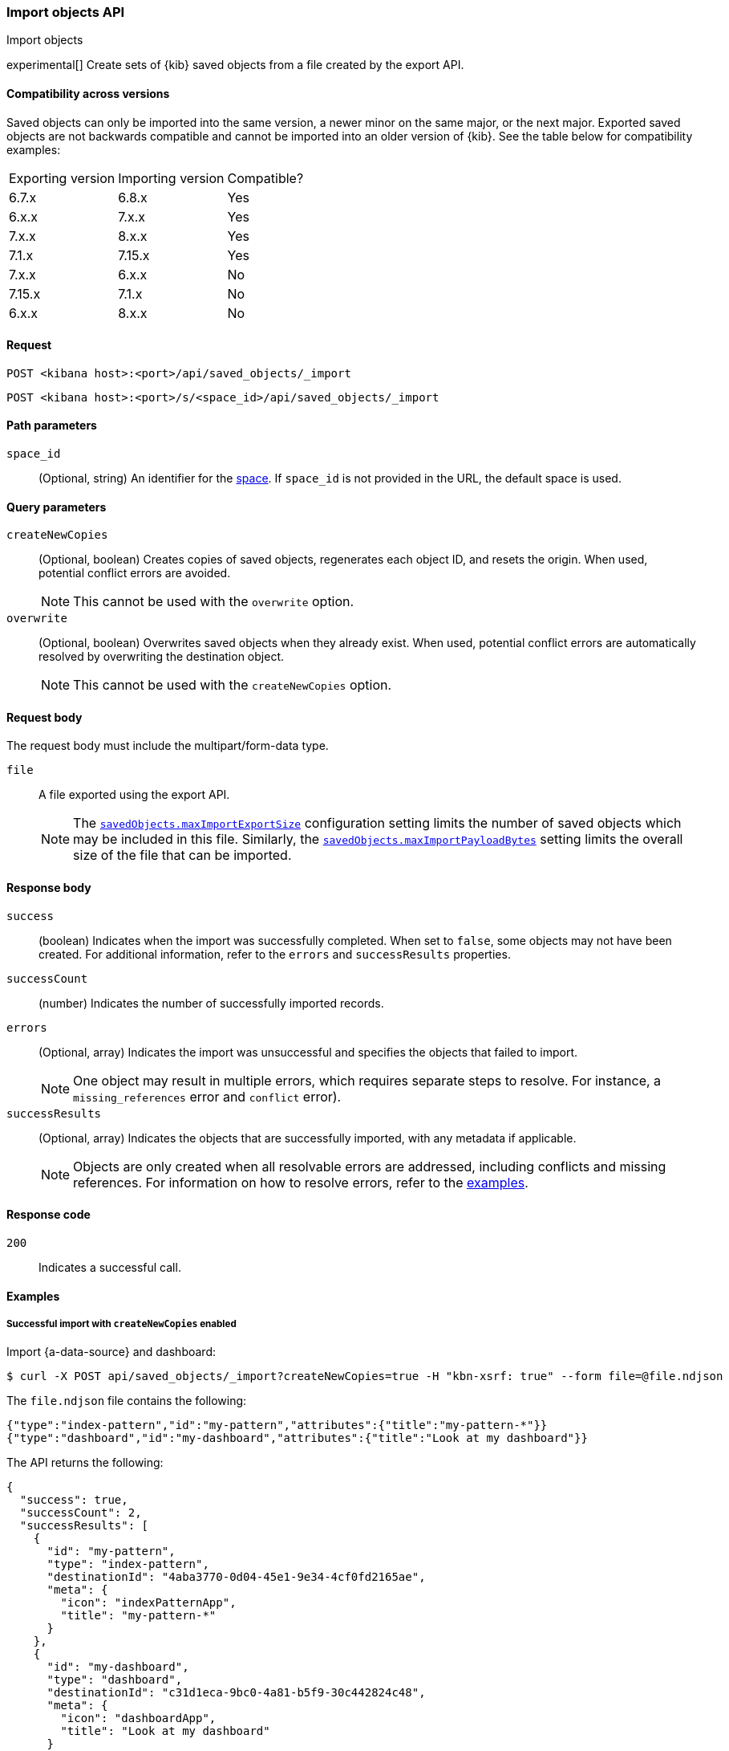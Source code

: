 [[saved-objects-api-import]]
=== Import objects API
++++
<titleabbrev>Import objects</titleabbrev>
++++

experimental[] Create sets of {kib} saved objects from a file created by the export API.

==== Compatibility across versions
Saved objects can only be imported into the same version, a newer minor on the same major, or the next major. Exported saved objects are not backwards compatible and cannot be imported into an older version of {kib}. See the table below for compatibility examples:

|=======
| Exporting version | Importing version | Compatible?
| 6.7.x | 6.8.x | Yes
| 6.x.x | 7.x.x | Yes
| 7.x.x | 8.x.x | Yes
| 7.1.x | 7.15.x | Yes
| 7.x.x | 6.x.x | No
| 7.15.x | 7.1.x | No
| 6.x.x | 8.x.x | No
|=======

[[saved-objects-api-import-request]]
==== Request

`POST <kibana host>:<port>/api/saved_objects/_import`

`POST <kibana host>:<port>/s/<space_id>/api/saved_objects/_import`

[[saved-objects-api-import-path-params]]
==== Path parameters

`space_id`::
  (Optional, string) An identifier for the <<xpack-spaces,space>>. If `space_id` is not provided in the URL, the default space is used.

[[saved-objects-api-import-query-params]]
==== Query parameters

`createNewCopies`::
  (Optional, boolean) Creates copies of saved objects, regenerates each object ID, and resets the origin. When used, potential conflict
  errors are avoided.
+
NOTE: This cannot be used with the `overwrite` option.

`overwrite`::
  (Optional, boolean) Overwrites saved objects when they already exist. When used, potential conflict errors are automatically resolved by
  overwriting the destination object.
+
NOTE: This cannot be used with the `createNewCopies` option.

[[saved-objects-api-import-request-body]]
==== Request body

The request body must include the multipart/form-data type.

`file`::
  A file exported using the export API.
+
NOTE: The <<savedObjects-maxImportExportSize, `savedObjects.maxImportExportSize`>> configuration setting
limits the number of saved objects which may be included in this file. Similarly, the
<<savedObjects-maxImportPayloadBytes, `savedObjects.maxImportPayloadBytes`>> setting limits the overall
size of the file that can be imported.

[[saved-objects-api-import-response-body]]
==== Response body

`success`::
  (boolean) Indicates when the import was successfully completed. When set to `false`, some objects may not have been created. For
  additional information, refer to the `errors` and `successResults` properties.

`successCount`::
  (number) Indicates the number of successfully imported records.

`errors`::
  (Optional, array) Indicates the import was unsuccessful and specifies the objects that failed to import.
+
NOTE: One object may result in multiple errors, which requires separate steps to resolve. For instance, a `missing_references` error and
`conflict` error).

`successResults`::
  (Optional, array) Indicates the objects that are successfully imported, with any metadata if applicable.
+
NOTE: Objects are only created when all resolvable errors are addressed, including conflicts and missing references. For information on how
to resolve errors, refer to the <<saved-objects-api-import-example,examples>>.

[[saved-objects-api-import-codes]]
==== Response code

`200`::
    Indicates a successful call.

[[saved-objects-api-import-example]]
==== Examples

[[saved-objects-api-import-example-1]]
===== Successful import with `createNewCopies` enabled

Import {a-data-source} and dashboard:

[source,sh]
--------------------------------------------------
$ curl -X POST api/saved_objects/_import?createNewCopies=true -H "kbn-xsrf: true" --form file=@file.ndjson
--------------------------------------------------
// KIBANA

The `file.ndjson` file contains the following:

[source,sh]
--------------------------------------------------
{"type":"index-pattern","id":"my-pattern","attributes":{"title":"my-pattern-*"}}
{"type":"dashboard","id":"my-dashboard","attributes":{"title":"Look at my dashboard"}}
--------------------------------------------------

The API returns the following:

[source,sh]
--------------------------------------------------
{
  "success": true,
  "successCount": 2,
  "successResults": [
    {
      "id": "my-pattern",
      "type": "index-pattern",
      "destinationId": "4aba3770-0d04-45e1-9e34-4cf0fd2165ae",
      "meta": {
        "icon": "indexPatternApp",
        "title": "my-pattern-*"
      }
    },
    {
      "id": "my-dashboard",
      "type": "dashboard",
      "destinationId": "c31d1eca-9bc0-4a81-b5f9-30c442824c48",
      "meta": {
        "icon": "dashboardApp",
        "title": "Look at my dashboard"
      }
    }
  ]
}
--------------------------------------------------

The result indicates a successful import, and both objects are created. Since these objects are created as new copies, each entry in the
`successResults` array includes a `destinationId` attribute.

[[saved-objects-api-import-example-2]]
===== Successful import with `createNewCopies` disabled

Import {a-data-source} and dashboard:

[source,sh]
--------------------------------------------------
$ curl -X POST api/saved_objects/_import -H "kbn-xsrf: true" --form file=@file.ndjson
--------------------------------------------------
// KIBANA

The `file.ndjson` file contains the following:

[source,sh]
--------------------------------------------------
{"type":"index-pattern","id":"my-pattern","attributes":{"title":"my-pattern-*"}}
{"type":"dashboard","id":"my-dashboard","attributes":{"title":"Look at my dashboard"}}
--------------------------------------------------

The API returns the following:

[source,sh]
--------------------------------------------------
{
  "success": true,
  "successCount": 2,
  "successResults": [
    {
      "id": "my-pattern",
      "type": "index-pattern",
      "meta": {
        "icon": "indexPatternApp",
        "title": "my-pattern-*"
      }
    },
    {
      "id": "my-dashboard",
      "type": "dashboard",
      "meta": {
        "icon": "dashboardApp",
        "title": "Look at my dashboard"
      }
    }
  ]
}
--------------------------------------------------

The result indicates a successful import, and both objects are created.

[[saved-objects-api-import-example-3]]
===== Failed import with conflict errors

Import {a-data-source}, visualization, *Canvas* workpad, and dashboard that include saved objects:

[source,sh]
--------------------------------------------------
$ curl -X POST api/saved_objects/_import -H "kbn-xsrf: true" --form file=@file.ndjson
--------------------------------------------------
// KIBANA

The `file.ndjson` file contains the following:

[source,sh]
--------------------------------------------------
{"type":"index-pattern","id":"my-pattern","attributes":{"title":"my-pattern-*"}}
{"type":"visualization","id":"my-vis","attributes":{"title":"Look at my visualization"}}
{"type":"canvas-workpad","id":"my-canvas","attributes":{"name":"Look at my canvas"}}
{"type":"dashboard","id":"my-dashboard","attributes":{"title":"Look at my dashboard"}}
--------------------------------------------------

The API returns the following:

[source,sh]
--------------------------------------------------
{
  "success": false,
  "successCount": 1,
  "errors": [
    {
      "id": "my-pattern",
      "type": "index-pattern",
      "title": "my-pattern-*",
      "error": {
        "type": "conflict"
      },
      "meta": {
        "icon": "indexPatternApp",
        "title": "my-pattern-*"
      }
    },
    {
      "id": "my-visualization",
      "type": "my-vis",
      "title": "Look at my visualization",
      "error": {
        "type": "conflict",
        "destinationId": "another-vis"
      },
      "meta": {
        "icon": "visualizeApp",
        "title": "Look at my visualization"
      }
    },
    {
      "id": "my-canvas",
      "type": "canvas-workpad",
      "title": "Look at my canvas",
      "error": {
        "type": "ambiguous_conflict",
        "destinations": [
          {
            "id": "another-canvas",
            "title": "Look at another canvas",
            "updatedAt": "2020-07-08T16:36:32.377Z"
          },
          {
            "id": "yet-another-canvas",
            "title": "Look at yet another canvas",
            "updatedAt": "2020-07-05T12:29:54.849Z"
          }
        ]
      },
      "meta": {
        "icon": "canvasApp",
        "title": "Look at my canvas"
      }
    }
  ],
  "successResults": [
    {
      "id": "my-dashboard",
      "type": "dashboard",
      "meta": {
        "icon": "dashboardApp",
        "title": "Look at my dashboard"
      }
    }
  ]
}
--------------------------------------------------

The result indicates an unsuccessful import because the {data-source}, visualization, *Canvas* workpad, and dashboard resulted in a conflict
error:

* A {data-source} with the same ID already exists, which resulted in a conflict error. To resolve the error, overwrite the existing object,
or skip the object.

* A visualization with a different ID, but the same origin already exists, which resulted in a conflict error. The `destinationId` field
contains the `id` of the other visualization, which caused the conflict. The behavior is added to make sure that new objects that can be
shared between <<xpack-spaces,spaces>> behave in a similar way as legacy non-shareable objects. When a shareable object is exported and then
imported into a new space, it retains its origin so that the conflicts are encountered as expected. To resolve, overwrite the specified
destination object, or skip the object.

* Two *Canvas* workpads with different IDs, but the same origin, already exist, which resulted in a conflict error. The `destinations` array
describes the other workpads which caused the conflict. When a shareable object is exported, imported into a new space, then shared to
another space where an object of the same origin exists, the conflict error occurs. To resolve, pick a destination object to overwrite, or
skip the object.

Objects are created when the error is resolved using the <<saved-objects-api-resolve-import-errors-example-1,Resolve import errors API>>.

[[saved-objects-api-import-example-4]]
===== Failed import with missing reference errors

Import a visualization and dashboard when the {data-source} for the visualization doesn't exist:

[source,sh]
--------------------------------------------------
$ curl -X POST api/saved_objects/_import -H "kbn-xsrf: true" --form file=@file.ndjson
--------------------------------------------------
// KIBANA

The `file.ndjson` file contains the following:

[source,sh]
--------------------------------------------------
{"type":"visualization","id":"my-vis","attributes":{"title":"Look at my visualization"},"references":[{"name":"ref_0","type":"index-pattern","id":"my-pattern-*"}]}
{"type":"search","id":"my-search","attributes":{"title":"Look at my search"},"references":[{"name":"ref_0","type":"index-pattern","id":"another-pattern-*"}]}
{"type":"dashboard","id":"my-dashboard","attributes":{"title":"Look at my dashboard"},"references":[{"name":"ref_0","type":"visualization","id":"my-vis"},{"name":"ref_1","type":"search","id":"my-search"}]}
--------------------------------------------------

The API returns the following:

[source,sh]
--------------------------------------------------
{
  "success": false,
  "successCount": 1,
  "errors": [
    {
      "id": "my-vis",
      "type": "visualization",
      "title": "Look at my visualization",
      "error": {
        "type": "missing_references",
        "references": [
          {
            "type": "index-pattern",
            "id": "my-pattern-*"
          }
        ]
      },
      "meta": {
        "icon": "visualizeApp",
        "title": "Look at my visualization"
      }
    },
    {
      "id": "my-search",
      "type": "search",
      "title": "Look at my search",
      "error": {
        "type": "missing_references",
        "references": [
          {
            "type": "index-pattern",
            "id": "another-pattern-*"
          }
        ]
      },
      "meta": {
        "icon": "searchApp",
        "title": "Look at my search"
      }
    }
  ],
  "successResults": [
    {
      "id": "my-dashboard",
      "type": "dashboard",
      "meta": {
        "icon": "dashboardApp",
        "title": "Look at my dashboard"
      }
    }
  ]
}
--------------------------------------------------

The result indicates an unsuccessful import because the visualization and search resulted in a missing references error.

Objects are created when the errors are resolved using the <<saved-objects-api-resolve-import-errors-example-2,Resolve import errors API>>.
